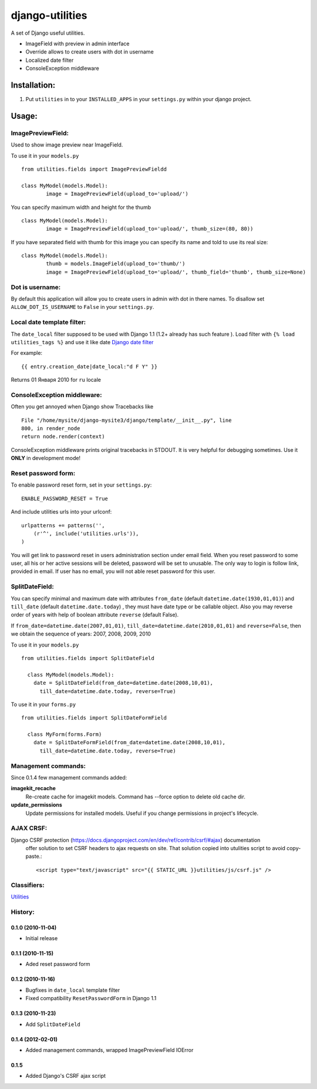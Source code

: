 ================
django-utilities
================

A set of Django useful utilities.

* ImageField with preview in admin interface
* Override allows to create users with dot in username
* Localized date filter
* ConsoleException middleware

Installation:
=============

1. Put ``utilities`` in to your ``INSTALLED_APPS`` in your ``settings.py`` within your django project.

Usage:
======

ImagePreviewField:
------------------

Used to show image preview near ImageField.

To use it in your ``models.py`` ::

	from utilities.fields import ImagePreviewFieldd

	class MyModel(models.Model):
		image = ImagePreviewField(upload_to='upload/')

You can specify maximum width and height for the thumb ::

	class MyModel(models.Model):
		image = ImagePreviewField(upload_to='upload/', thumb_size=(80, 80))


If you have separated field with thumb for this image you can specify its name and told to use its real size::

	class MyModel(models.Model):
		thumb = models.ImageField(upload_to='thumb/')
		image = ImagePreviewField(upload_to='upload/', thumb_field='thumb', thumb_size=None)

Dot is username:
----------------

By default this application will allow you to create users in admin with dot in there names.
To disallow set ``ALLOW_DOT_IS_USERNAME`` to ``False`` in your ``settings.py``.  


Local date template filter:
---------------------------

The ``date_local`` filter supposed to be used with Django 1.1 (1.2+ already has such feature ).
Load filter with ``{% load utilities_tags %}`` and use it like date `Django date filter`_ 

For example: ::

	{{ entry.creation_date|date_local:"d F Y" }}

Returns 01 Января 2010 for ``ru`` locale

ConsoleException middleware:
----------------------------

Often you get annoyed when Django show Tracebacks like ::
    
    File "/home/mysite/django-mysite3/django/template/__init__.py", line
    800, in render_node
    return node.render(context)

ConsoleException middleware prints original tracebacks in STDOUT. It is very helpful
for debugging sometimes. 
Use it **ONLY** in development mode!

Reset password form:
--------------------

To enable password reset form, set in your ``settings.py``::

    ENABLE_PASSWORD_RESET = True

And include utilities urls into your urlconf::

    urlpatterns += patterns('',
        (r'^', include('utilities.urls')),
    )

You will get  link to password reset in users administration section under email
field.
When you reset password to some user,  all his or her active sessions will be 
deleted, password will be set to unusable.
The only way to login is follow link, provided in email.
If user has no email, you will not able reset password for this user.

SplitDateField:
---------------

You can specify minimal and maximum date with attributes ``from_date`` (default
``datetime.date(1930,01,01)``) and ``till_date`` (default ``datetime.date.today``)
, they must have date type or be callable object. Also you may reverse order of 
years with help of boolean attribute ``reverse`` (default False).

If ``from_date=datetime.date(2007,01,01)``, ``till_date=datetime.date(2010,01,01)`` 
and ``reverse=False``, then we obtain the sequence of years: 2007, 2008, 2009, 2010

To use it in your ``models.py`` ::

  from utilities.fields import SplitDateField
  
    class MyModel(models.Model):
      date = SplitDateField(from_date=datetime.date(2008,10,01),
        till_date=datetime.date.today, reverse=True)
        
To use  it in your ``forms.py`` ::

  from utilities.fields import SplitDateFormField
  
    class MyForm(forms.Form)
      date = SplitDateFormField(from_date=datetime.date(2008,10,01),
        till_date=datetime.date.today, reverse=True)


Management commands:
--------------------

Since 0.1.4 few management commands added:

**imagekit_recache**
  Re-create cache for imagekit models. Command has --force option to delete old cache dir.

**update_permissions**
  Update permissions for installed models. Useful if you change permissions in project's lifecycle.


AJAX CRSF:
----------

Django CSRF protection (https://docs.djangoproject.com/en/dev/ref/contrib/csrf/#ajax) documentation
 offer solution to set CSRF headers to ajax requests on site. That solution copied into utulities
 script to avoid copy-paste.::

    <script type="text/javascript" src="{{ STATIC_URL }}utilities/js/csrf.js" />


Classifiers:
-------------

`Utilities`_

.. _`Django date filter`: http://docs.djangoproject.com/en/1.1/ref/templates/builtins/#now
.. _`Utilities`: http://www.redsolutioncms.org/classifiers/utilities


History:
--------

0.1.0 (2010-11-04)
```````````````````
* Initial release

0.1.1 (2010-11-15)
``````````````````

* Aded reset password form

0.1.2 (2010-11-16)
``````````````````

* Bugfixes in ``date_local`` template filter
* Fixed compatibility ``ResetPasswordForm`` in Django 1.1

0.1.3 (2010-11-23)
``````````````````

* Add ``SplitDateField``

0.1.4 (2012-02-01)
```````````````````

* Added management commands, wrapped ImagePreviewField IOError

0.1.5
``````

* Added Django's CSRF ajax script

